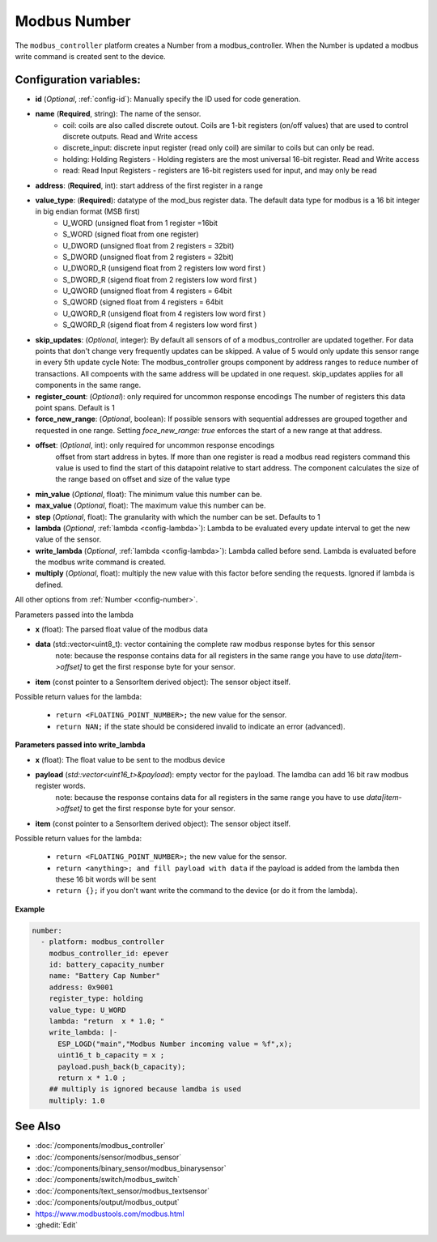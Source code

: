 Modbus Number
=============

.. seo::
    :description: Instructions for setting up a modebus_controller device sensor.
    :image: modbus_controller.png

The ``modbus_controller`` platform creates a Number from a modbus_controller.
When the Number is updated a modbus write command is created sent to the device.

Configuration variables:
------------------------

- **id** (*Optional*, :ref:`config-id`): Manually specify the ID used for code generation.
- **name** (**Required**, string): The name of the sensor.
    - coil: coils are also called discrete outout. Coils are 1-bit registers (on/off values) that are used to control discrete outputs. Read and Write access
    - discrete_input: discrete input register (read only coil) are similar to coils but can only be read.
    - holding: Holding Registers - Holding registers are the most universal 16-bit register. Read and Write access
    - read: Read Input Registers - registers are 16-bit registers used for input, and may only be read
- **address**: (**Required**, int): start address of the first register in a range
- **value_type**: (**Required**): datatype of the mod_bus register data. The default data type for modbus is a 16 bit integer in big endian format (MSB first)
    - U_WORD (unsigned float from 1 register =16bit
    - S_WORD (signed float from one register)
    - U_DWORD (unsigned float from 2 registers = 32bit)
    - S_DWORD (unsigned float from 2 registers = 32bit)
    - U_DWORD_R (unsigend float from 2 registers low word first )
    - S_DWORD_R (sigend float from 2 registers low word first )
    - U_QWORD (unsigned float from 4 registers = 64bit
    - S_QWORD (signed float from 4 registers = 64bit
    - U_QWORD_R (unsigend float from 4 registers low word first )
    - S_QWORD_R (sigend float from 4 registers low word first )

- **skip_updates**: (*Optional*, integer): By default all sensors of of a modbus_controller are updated together. For data points that don't change very frequently updates can be skipped. A value of 5 would only update this sensor range in every 5th update cycle
  Note: The modbus_controller groups component by address ranges to reduce number of transactions. All compoents with the same address will be updated in one request. skip_updates applies for all components in the same range.
- **register_count**: (*Optional*): only required for uncommon response encodings
  The number of registers this data point spans. Default is 1
- **force_new_range**: (*Optional*, boolean): If possible sensors with sequential addresses are grouped together and requested in one range. Setting `foce_new_range: true` enforces the start of a new range at that address.
- **offset**: (*Optional*, int): only required for uncommon response encodings
    offset from start address in bytes. If more than one register is read a modbus read registers command this value is used to find the start of this datapoint relative to start address. The component calculates the size of the range based on offset and size of the value type
- **min_value** (*Optional*, float): The minimum value this number can be.
- **max_value** (*Optional*, float): The maximum value this number can be.
- **step** (*Optional*, float): The granularity with which the number can be set. Defaults to 1
- **lambda** (*Optional*, :ref:`lambda <config-lambda>`):
  Lambda to be evaluated every update interval to get the new value of the sensor.
- **write_lambda** (*Optional*, :ref:`lambda <config-lambda>`): Lambda called before send.
  Lambda is evaluated before the modbus write command is created.
- **multiply** (*Optional*, float): multiply the new value with this factor before sending the requests. Ignored if lambda is defined.


All other options from :ref:`Number <config-number>`.

Parameters passed into the lambda

- **x** (float): The parsed float value of the modbus data

- **data** (std::vector<uint8_t): vector containing the complete raw modbus response bytes for this sensor
      note: because the response contains data for all registers in the same range you have to use `data[item->offset]` to get the first response byte for your sensor.
- **item** (const pointer to a SensorItem derived object):  The sensor object itself.

Possible return values for the lambda:

 - ``return <FLOATING_POINT_NUMBER>;`` the new value for the sensor.
 - ``return NAN;`` if the state should be considered invalid to indicate an error (advanced).



**Parameters passed into write_lambda**

- **x** (float): The float value to be sent to the modbus device

- **payload** (`std::vector<uint16_t>&payload`): empty vector for the payload. The lamdba can add 16 bit raw modbus register words.
      note: because the response contains data for all registers in the same range you have to use `data[item->offset]` to get the first response byte for your sensor.
- **item** (const pointer to a SensorItem derived object):  The sensor object itself.

Possible return values for the lambda:

 - ``return <FLOATING_POINT_NUMBER>;`` the new value for the sensor.
 - ``return <anything>; and fill payload with data`` if the payload is added from the lambda then these 16 bit words will be sent
 - ``return {};`` if you don't want write the command to the device (or do it from the lambda).

**Example**

.. code-block:: yaml

    number:
      - platform: modbus_controller
        modbus_controller_id: epever
        id: battery_capacity_number
        name: "Battery Cap Number"
        address: 0x9001
        register_type: holding
        value_type: U_WORD
        lambda: "return  x * 1.0; "
        write_lambda: |-
          ESP_LOGD("main","Modbus Number incoming value = %f",x);
          uint16_t b_capacity = x ;
          payload.push_back(b_capacity);
          return x * 1.0 ;
        ## multiply is ignored because lamdba is used
        multiply: 1.0


See Also
--------
- :doc:`/components/modbus_controller`
- :doc:`/components/sensor/modbus_sensor`
- :doc:`/components/binary_sensor/modbus_binarysensor`
- :doc:`/components/switch/modbus_switch`
- :doc:`/components/text_sensor/modbus_textsensor`
- :doc:`/components/output/modbus_output`
- https://www.modbustools.com/modbus.html
- :ghedit:`Edit`
